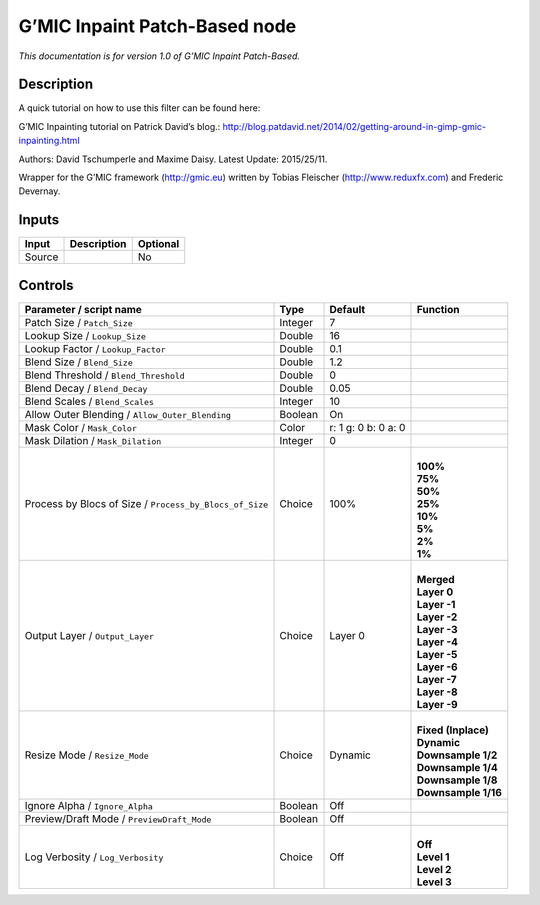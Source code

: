 .. _eu.gmic.InpaintPatchBased:

G’MIC Inpaint Patch-Based node
==============================

*This documentation is for version 1.0 of G’MIC Inpaint Patch-Based.*

Description
-----------

A quick tutorial on how to use this filter can be found here:

G’MIC Inpainting tutorial on Patrick David’s blog.: http://blog.patdavid.net/2014/02/getting-around-in-gimp-gmic-inpainting.html

Authors: David Tschumperle and Maxime Daisy. Latest Update: 2015/25/11.

Wrapper for the G’MIC framework (http://gmic.eu) written by Tobias Fleischer (http://www.reduxfx.com) and Frederic Devernay.

Inputs
------

+--------+-------------+----------+
| Input  | Description | Optional |
+========+=============+==========+
| Source |             | No       |
+--------+-------------+----------+

Controls
--------

.. tabularcolumns:: |>{\raggedright}p{0.2\columnwidth}|>{\raggedright}p{0.06\columnwidth}|>{\raggedright}p{0.07\columnwidth}|p{0.63\columnwidth}|

.. cssclass:: longtable

+---------------------------------------------------------+---------+---------------------+-----------------------+
| Parameter / script name                                 | Type    | Default             | Function              |
+=========================================================+=========+=====================+=======================+
| Patch Size / ``Patch_Size``                             | Integer | 7                   |                       |
+---------------------------------------------------------+---------+---------------------+-----------------------+
| Lookup Size / ``Lookup_Size``                           | Double  | 16                  |                       |
+---------------------------------------------------------+---------+---------------------+-----------------------+
| Lookup Factor / ``Lookup_Factor``                       | Double  | 0.1                 |                       |
+---------------------------------------------------------+---------+---------------------+-----------------------+
| Blend Size / ``Blend_Size``                             | Double  | 1.2                 |                       |
+---------------------------------------------------------+---------+---------------------+-----------------------+
| Blend Threshold / ``Blend_Threshold``                   | Double  | 0                   |                       |
+---------------------------------------------------------+---------+---------------------+-----------------------+
| Blend Decay / ``Blend_Decay``                           | Double  | 0.05                |                       |
+---------------------------------------------------------+---------+---------------------+-----------------------+
| Blend Scales / ``Blend_Scales``                         | Integer | 10                  |                       |
+---------------------------------------------------------+---------+---------------------+-----------------------+
| Allow Outer Blending / ``Allow_Outer_Blending``         | Boolean | On                  |                       |
+---------------------------------------------------------+---------+---------------------+-----------------------+
| Mask Color / ``Mask_Color``                             | Color   | r: 1 g: 0 b: 0 a: 0 |                       |
+---------------------------------------------------------+---------+---------------------+-----------------------+
| Mask Dilation / ``Mask_Dilation``                       | Integer | 0                   |                       |
+---------------------------------------------------------+---------+---------------------+-----------------------+
| Process by Blocs of Size / ``Process_by_Blocs_of_Size`` | Choice  | 100%                | |                     |
|                                                         |         |                     | | **100%**            |
|                                                         |         |                     | | **75%**             |
|                                                         |         |                     | | **50%**             |
|                                                         |         |                     | | **25%**             |
|                                                         |         |                     | | **10%**             |
|                                                         |         |                     | | **5%**              |
|                                                         |         |                     | | **2%**              |
|                                                         |         |                     | | **1%**              |
+---------------------------------------------------------+---------+---------------------+-----------------------+
| Output Layer / ``Output_Layer``                         | Choice  | Layer 0             | |                     |
|                                                         |         |                     | | **Merged**          |
|                                                         |         |                     | | **Layer 0**         |
|                                                         |         |                     | | **Layer -1**        |
|                                                         |         |                     | | **Layer -2**        |
|                                                         |         |                     | | **Layer -3**        |
|                                                         |         |                     | | **Layer -4**        |
|                                                         |         |                     | | **Layer -5**        |
|                                                         |         |                     | | **Layer -6**        |
|                                                         |         |                     | | **Layer -7**        |
|                                                         |         |                     | | **Layer -8**        |
|                                                         |         |                     | | **Layer -9**        |
+---------------------------------------------------------+---------+---------------------+-----------------------+
| Resize Mode / ``Resize_Mode``                           | Choice  | Dynamic             | |                     |
|                                                         |         |                     | | **Fixed (Inplace)** |
|                                                         |         |                     | | **Dynamic**         |
|                                                         |         |                     | | **Downsample 1/2**  |
|                                                         |         |                     | | **Downsample 1/4**  |
|                                                         |         |                     | | **Downsample 1/8**  |
|                                                         |         |                     | | **Downsample 1/16** |
+---------------------------------------------------------+---------+---------------------+-----------------------+
| Ignore Alpha / ``Ignore_Alpha``                         | Boolean | Off                 |                       |
+---------------------------------------------------------+---------+---------------------+-----------------------+
| Preview/Draft Mode / ``PreviewDraft_Mode``              | Boolean | Off                 |                       |
+---------------------------------------------------------+---------+---------------------+-----------------------+
| Log Verbosity / ``Log_Verbosity``                       | Choice  | Off                 | |                     |
|                                                         |         |                     | | **Off**             |
|                                                         |         |                     | | **Level 1**         |
|                                                         |         |                     | | **Level 2**         |
|                                                         |         |                     | | **Level 3**         |
+---------------------------------------------------------+---------+---------------------+-----------------------+
